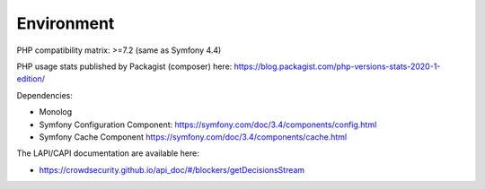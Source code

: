Environment
-----------

PHP compatibility matrix: >=7.2 (same as Symfony 4.4)

PHP usage stats published by Packagist (composer) here:
https://blog.packagist.com/php-versions-stats-2020-1-edition/

Dependencies:

-  Monolog
-  Symfony Configuration Component:
   https://symfony.com/doc/3.4/components/config.html
-  Symfony Cache Component
   https://symfony.com/doc/3.4/components/cache.html

The LAPI/CAPI documentation are available here:

-  https://crowdsecurity.github.io/api_doc/#/blockers/getDecisionsStream